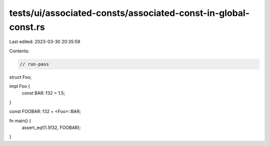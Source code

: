 tests/ui/associated-consts/associated-const-in-global-const.rs
==============================================================

Last edited: 2023-03-30 20:35:59

Contents:

.. code-block:: rs

    // run-pass

struct Foo;

impl Foo {
    const BAR: f32 = 1.5;
}

const FOOBAR: f32 = <Foo>::BAR;

fn main() {
    assert_eq!(1.5f32, FOOBAR);
}


